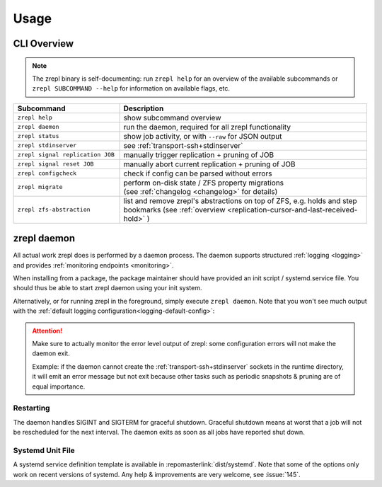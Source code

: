.. _usage:

*****
Usage
*****

============
CLI Overview
============

.. NOTE::

    The zrepl binary is self-documenting:
    run ``zrepl help`` for an overview of the available subcommands or ``zrepl SUBCOMMAND --help`` for information on available flags, etc.

.. _cli-signal-replication:

.. list-table::
    :widths: 30 70
    :header-rows: 1

    * - Subcommand
      - Description
    * - ``zrepl help``
      - show subcommand overview
    * - ``zrepl daemon``
      - run the daemon, required for all zrepl functionality
    * - ``zrepl status``
      - show job activity, or with ``--raw`` for JSON output
    * - ``zrepl stdinserver``
      - see :ref:`transport-ssh+stdinserver`
    * - ``zrepl signal replication JOB``
      - manually trigger replication + pruning of JOB
    * - ``zrepl signal reset JOB``
      - manually abort current replication + pruning of JOB
    * - ``zrepl configcheck``
      - check if config can be parsed without errors
    * - ``zrepl migrate``
      - | perform on-disk state / ZFS property migrations
        | (see :ref:`changelog <changelog>` for details)
    * - ``zrepl zfs-abstraction``
      - list and remove zrepl's abstractions on top of ZFS, e.g. holds and step bookmarks (see :ref:`overview <replication-cursor-and-last-received-hold>` )

.. _usage-zrepl-daemon:

============
zrepl daemon
============

All actual work zrepl does is performed by a daemon process.
The daemon supports structured :ref:`logging <logging>` and provides :ref:`monitoring endpoints <monitoring>`.

When installing from a package, the package maintainer should have provided an init script / systemd.service file.
You should thus be able to start zrepl daemon using your init system.

Alternatively, or for running zrepl in the foreground, simply execute ``zrepl daemon``.
Note that you won't see much output with the :ref:`default logging configuration<logging-default-config>`:

.. ATTENTION::

    Make sure to actually monitor the error level output of zrepl: some configuration errors will not make the daemon exit.

    Example: if the daemon cannot create the :ref:`transport-ssh+stdinserver` sockets in the runtime directory,
    it will emit an error message but not exit because other tasks such as periodic snapshots & pruning are of equal importance.

.. _usage-zrepl-daemon-restarting:

Restarting
~~~~~~~~~~

The daemon handles SIGINT and SIGTERM for graceful shutdown.
Graceful shutdown means at worst that a job will not be rescheduled for the next interval.
The daemon exits as soon as all jobs have reported shut down.

Systemd Unit File
~~~~~~~~~~~~~~~~~

A systemd service definition template is available in :repomasterlink:`dist/systemd`.
Note that some of the options only work on recent versions of systemd.
Any help & improvements are very welcome, see :issue:`145`.